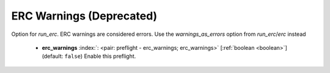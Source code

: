 .. Automatically generated by KiBot, please don't edit this file

.. index::
   pair: ERC Warnings (**Deprecated**); erc_warnings

ERC Warnings (**Deprecated**)
~~~~~~~~~~~~~~~~~~~~~~~~~~~~~

Option for `run_erc`. ERC warnings are considered errors.
Use the `warnings_as_errors` option from `run_erc`/`erc` instead

   -  **erc_warnings** :index:`: <pair: preflight - erc_warnings; erc_warnings>` [:ref:`boolean <boolean>`] (default: ``false``) Enable this preflight.

